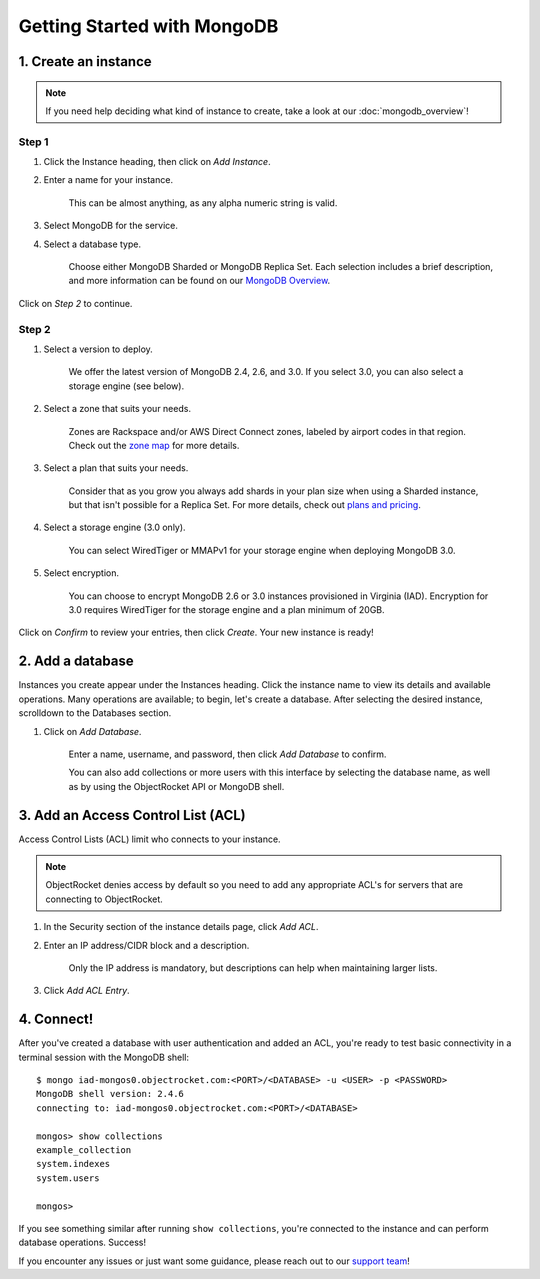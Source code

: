 Getting Started with MongoDB
============================

1. Create an instance
~~~~~~~~~~~~~~~~~~~~~

.. note::

   If you need help deciding what kind of instance to create, take a look at our :doc:`mongodb_overview`!

Step 1
------

#. Click the Instance heading, then click on *Add Instance*.

#. Enter a name for your instance. 

    This can be almost anything, as any alpha numeric string is valid.

#. Select MongoDB for the service.

#. Select a database type.

    Choose either MongoDB Sharded or MongoDB Replica Set. Each selection includes a brief description, and more information can be found on our `MongoDB Overview <http://objectrocket.com/docs/mongodb_overview.html>`_.

.. image:: images/createmongo.png
   :align: center

Click on *Step 2* to continue.

Step 2
------

#. Select a version to deploy. 

    We offer the latest version of MongoDB 2.4, 2.6, and 3.0. If you select 3.0, you can also select a storage engine (see below).

#. Select a zone that suits your needs.

    Zones are Rackspace and/or AWS Direct Connect zones, labeled by airport codes in that region. Check out the `zone map <http://objectrocket.com/features>`_ for more details.

#. Select a plan that suits your needs. 

    Consider that as you grow you always add shards in your plan size when using a Sharded instance, but that isn't possible for a Replica Set. For more details, check out `plans and pricing <http://objectrocket.com/pricing>`_.

#. Select a storage engine (3.0 only).

    You can select WiredTiger or MMAPv1 for your storage engine when deploying MongoDB 3.0.

#. Select encryption.

    You can choose to encrypt MongoDB 2.6 or 3.0 instances provisioned in Virginia (IAD). Encryption for 3.0 requires WiredTiger for the storage engine and a plan minimum of 20GB.

.. image:: images/createmongo_2.png
   :align: center

Click on *Confirm* to review your entries, then click *Create*. Your new instance is ready!

2. Add a database
~~~~~~~~~~~~~~~~~~~~

Instances you create appear under the Instances heading. Click the instance name to view its details and available operations. Many operations are available; to begin, let's create a database. After selecting the desired instance, scrolldown to the Databases section.

#. Click on *Add Database*. 

    Enter a name, username, and password, then click *Add Database* to confirm.

    You can also add collections or more users with this interface by selecting the database name, as well as by using the ObjectRocket API or MongoDB shell.

.. image:: images/adddatabase.png
   :align: center

3. Add an Access Control List (ACL)
~~~~~~~~~~~~~~~~~~~~~~~~~~~~~~~~~~~

Access Control Lists (ACL) limit who connects to your instance. 

.. note::

	ObjectRocket denies access by default so you need to add any appropriate ACL's for servers that are connecting to ObjectRocket.

#. In the Security section of the instance details page, click *Add ACL*. 

#. Enter an IP address/CIDR block and a description.

    Only the IP address is mandatory, but descriptions can help when maintaining larger lists.

#. Click *Add ACL Entry*.

.. image:: images/addacl_mongo.png
   :align: center

4. Connect!
~~~~~~~~~~~

After you've created a database with user authentication and added an ACL, you're ready to test basic connectivity in a terminal session with the MongoDB shell::

	$ mongo iad-mongos0.objectrocket.com:<PORT>/<DATABASE> -u <USER> -p <PASSWORD>
	MongoDB shell version: 2.4.6
	connecting to: iad-mongos0.objectrocket.com:<PORT>/<DATABASE>

	mongos> show collections
	example_collection
	system.indexes
	system.users

	mongos>

If you see something similar after running ``show collections``, you're connected to the instance and can perform database operations. Success!

If you encounter any issues or just want some guidance, please reach out to our `support team <mailto:support@objectrocket.com>`_!
